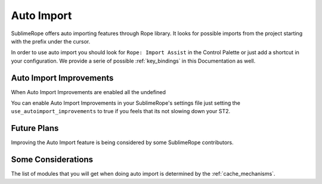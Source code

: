 .. _auto_import:

===========
Auto Import
===========

SublimeRope offers auto importing features through Rope library. It looks for possible imports from the project starting with the prefix under the cursor.

In order to use auto import you should look for ``Rope: Import Assist`` in the Control Palette or just add a shortcut in your configuration. We provide a serie of possible :ref:`key_bindings` in this Documentation as well.

Auto Import Improvements
========================

When Auto Import Improvements are enabled all the undefined

You can enable Auto Import Improvements in your SublimeRope's settings file just setting the ``use_autoimport_improvements`` to true if you feels that its not slowing down your ST2.

Future Plans
============

Improving the Auto Import feature is being considered by some SublimeRope contributors.

Some Considerations
===================

The list of modules that you will get when doing auto import is determined by the :ref:`cache_mechanisms`.

